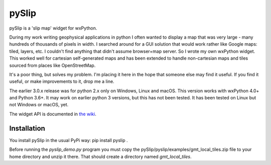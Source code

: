 pySlip
======

pySlip is a 'slip map' widget for wxPython.

During my work writing geophysical applications in python I often wanted to
display a map that was very large - many hundreds of thousands of pixels in
width.  I searched around for a GUI solution that would work rather like Google
maps: tiled, layers, etc.  I couldn't find anything that didn't assume
browser+map server.  So I wrote my own wxPython widget.  This worked well for
cartesian self-generated maps and has been extended to handle non-cartesian
maps and tiles sourced from places like OpenStreetMap.

It's a poor thing, but solves my problem.  I'm placing it here in the hope that
someone else may find it useful.  If you find it useful, or make improvements
to it, drop me a line.

The earlier 3.0.x release was for python 2.x only on Windows, Linux and macOS.
This version works with wxPython 4.0+ and Python 3.6+.  It may work on earlier
python 3 versions, but this has not been tested.  It has been tested on Linux
but not Windows or macOS, yet.

The widget API is documented in
`the wiki <https://github.com/rzzzwilson/pySlip/wiki/The-pySlip-API>`_.

Installation
------------

You install pySlip in the usual PyPi way: pip install pyslip .

Before running the `pyslip_demo.py` program you must copy the
pySlip/pyslip/examples/gmt_local_tiles.zip file to your home directory and unzip
it there.  That should create a directory named `gmt_local_tiles`.
